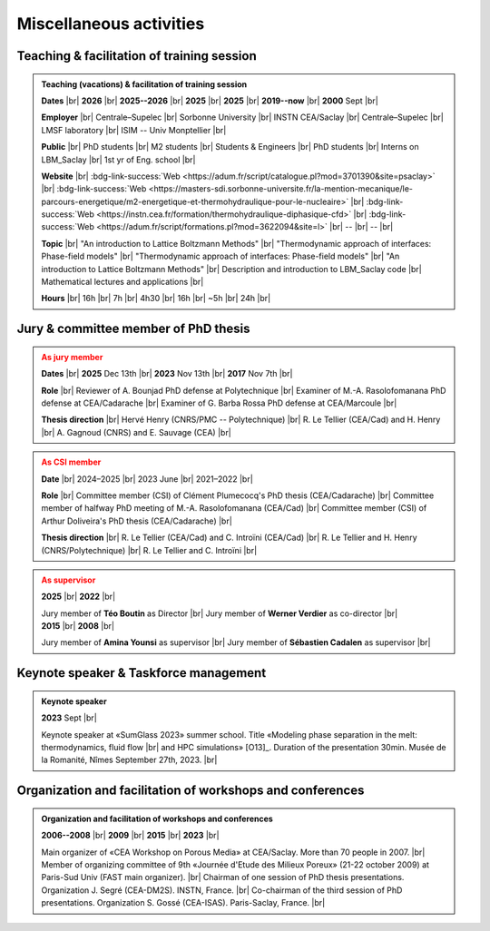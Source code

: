 

.. |br| raw:: html

   <br />

.. _Miscellaneous:

Miscellaneous activities
========================

Teaching & facilitation of training session
-------------------------------------------

.. admonition:: Teaching (vacations) & facilitation of training session
   :class: hint

   .. container:: sphinx-features

      **Dates** |br|
      **2026** |br|
      **2025--2026** |br|
      **2025** |br|
      **2025** |br|
      **2019--now** |br|
      **2000** Sept |br|

      **Employer** |br|
      Centrale–Supelec |br|
      Sorbonne University |br|
      INSTN CEA/Saclay |br|
      Centrale–Supelec |br|
      LMSF laboratory |br|
      ISIM -- Univ Monptellier |br|      

      **Public** |br|
      PhD students |br|
      M2 students |br|
      Students & Engineers |br|
      PhD students |br|
      Interns on LBM_Saclay |br|
      1st yr of Eng. school |br|

      **Website** |br|
      :bdg-link-success:`Web <https://adum.fr/script/catalogue.pl?mod=3701390&site=psaclay>` |br|
      :bdg-link-success:`Web <https://masters-sdi.sorbonne-universite.fr/la-mention-mecanique/le-parcours-energetique/m2-energetique-et-thermohydraulique-pour-le-nucleaire>` |br|
      :bdg-link-success:`Web <https://instn.cea.fr/formation/thermohydraulique-diphasique-cfd>` |br|
      :bdg-link-success:`Web <https://adum.fr/script/formations.pl?mod=3622094&site=l>` |br|
      -- |br|
      -- |br|

      **Topic** |br|
      "An introduction to Lattice Boltzmann Methods" |br|
      "Thermodynamic approach of interfaces: Phase-field models" |br|
      "Thermodynamic approach of interfaces: Phase-field models" |br|
      "An introduction to Lattice Boltzmann Methods" |br|
      Description and introduction to LBM_Saclay code |br|
      Mathematical lectures and applications |br|

      **Hours** |br|
      16h |br|
      7h |br|
      4h30 |br|
      16h |br|
      ~5h |br|
      24h |br|


Jury & committee member of PhD thesis
-------------------------------------

.. admonition:: As jury member
   :class: warning

   .. container:: sphinx-features

      **Dates** |br|
      **2025** Dec 13th |br|
      **2023** Nov 13th |br|
      **2017** Nov 7th |br|

      **Role** |br|
      Reviewer of A. Bounjad PhD defense at Polytechnique |br|
      Examiner of M.-A. Rasolofomanana PhD defense at CEA/Cadarache |br|
      Examiner of G. Barba Rossa PhD defense at CEA/Marcoule |br|

      **Thesis direction** |br|
      Hervé Henry (CNRS/PMC -- Polytechnique) |br|
      R. Le Tellier (CEA/Cad) and H. Henry |br|
      A. Gagnoud (CNRS) and E. Sauvage (CEA) |br|

.. admonition:: As CSI member
   :class: warning

   .. container:: sphinx-features

      **Date** |br|
      2024–2025 |br|
      2023 June |br|
      2021–2022 |br|

      **Role** |br|
      Committee member (CSI) of Clément Plumecocq's PhD thesis (CEA/Cadarache) |br|
      Committee member of halfway PhD meeting of M.-A. Rasolofomanana (CEA/Cad) |br|
      Committee member (CSI) of Arthur Doliveira's PhD thesis (CEA/Cadarache) |br|

      **Thesis direction** |br|
      R. Le Tellier (CEA/Cad) and C. Introïni (CEA/Cad) |br|
      R. Le Tellier and H. Henry (CNRS/Polytechnique) |br|
      R. Le Tellier and C. Introïni |br|


.. admonition:: As supervisor
   :class: warning

   .. rst-class:: align-center
      
      See details in page :ref:`Supervisor`

   .. container:: twocol

      .. container:: leftside

         .. container:: sphinx-features

            **2025** |br|
            **2022** |br|

            Jury member of **Téo Boutin** as Director |br|
            Jury member of **Werner Verdier** as co-director |br|

      .. container:: rightside

         .. container:: sphinx-features

            **2015** |br|
            **2008** |br|

            Jury member of **Amina Younsi** as supervisor |br|
            Jury member of **Sébastien Cadalen** as supervisor |br|

    

Keynote speaker & Taskforce management
--------------------------------------

.. admonition:: Keynote speaker

   .. container:: sphinx-features

      **2023** Sept |br|
   
      Keynote speaker at «SumGlass 2023» summer school. Title «Modeling phase separation in the melt: thermodynamics, fluid flow |br|
      and HPC simulations» [O13]_. Duration of the presentation 30min. Musée de la Romanité, Nîmes September 27th, 2023. |br|


Organization and facilitation of workshops and conferences
----------------------------------------------------------

.. admonition:: Organization and facilitation of workshops and conferences
   :class: note
   
   .. container:: sphinx-features

      **2006--2008** |br|
      **2009** |br|
      **2015** |br|
      **2023** |br|

      Main organizer of «CEA Workshop on Porous Media» at CEA/Saclay. More than 70 people in 2007. |br|
      Member of organizing committee of 9th «Journée d'Etude des Milieux Poreux» (21-22 october 2009) at Paris-Sud Univ (FAST main organizer). |br|
      Chairman of one session of PhD thesis presentations. Organization J. Segré (CEA-DM2S). INSTN, France. |br|
      Co-chairman of the third session of PhD presentations. Organization S. Gossé (CEA-ISAS). Paris-Saclay, France. |br|

